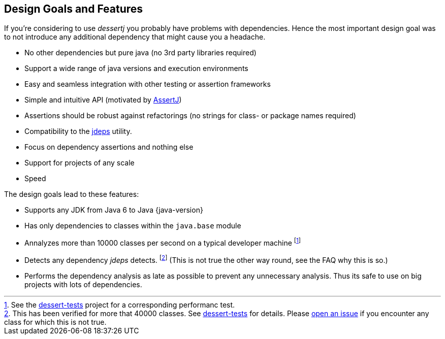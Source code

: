 == Design Goals and Features

If you're considering to use _dessertj_ you probably have problems with dependencies.
Hence the most important design goal was to not introduce any additional dependency
that might cause you a headache.

* No other dependencies but pure java (no 3rd party libraries required)
* Support a wide range of java versions and execution environments
* Easy and seamless integration with other testing or assertion frameworks
* Simple and intuitive API (motivated by https://joel-costigliola.github.io/assertj/[AssertJ])
* Assertions should be robust against refactorings (no strings for class- or package names required)
* Compatibility to the https://docs.oracle.com/en/java/javase/21/docs/specs/man/jdeps.html[jdeps] utility.
* Focus on dependency assertions and nothing else
* Support for projects of any scale
* Speed

The design goals lead to these features:

* Supports any JDK from Java 6 to Java {java-version}
* Has only dependencies to classes within the `java.base` module
* Annalyzes more than 10000 classes per second on a typical developer machine
footnote:[See the https://github.com/dessertj/dessertj-tests/blob/master/dessert-jdeps-tests/src/test/java/org/dessertj/classfile/DessertPerformanceTest.java[dessert-tests] project for a corresponding performanc test.]
* Detects any dependency _jdeps_ detects.
footnote:[This has been verified for more that 40000 classes. See https://github.com/hajo70/dessert-tests[dessert-tests] for details. Please
  https://github.com/hajo70/dessert-core/issues/new[open an issue]
  if you encounter any class for which this is not true.] (This is not true the other way round,
see the FAQ why this is so.)
* Performs the dependency analysis as late as possible to prevent any unnecessary analysis.
Thus its safe to use on big projects with lots of dependencies.
